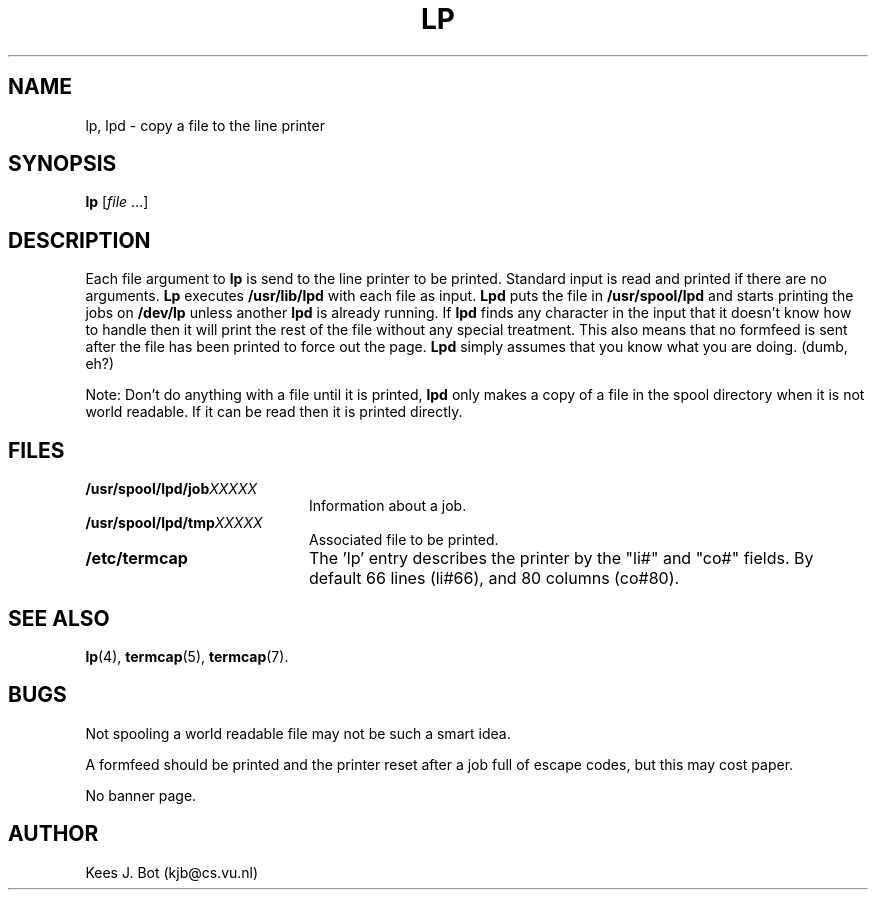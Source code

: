 .TH LP 1
.SH NAME
lp, lpd \- copy a file to the line printer
.SH SYNOPSIS
.B lp
.RI [ file " ...]"
.SH DESCRIPTION
Each file argument to
.B lp
is send to the line printer to be printed.  Standard input is read and
printed if there are no arguments.
.B Lp
executes
.B /usr/lib/lpd
with each file as input.
.B Lpd
puts the file in
.B /usr/spool/lpd
and starts printing the jobs on
.B /dev/lp
unless another
.B lpd
is already running.  If
.B lpd
finds any character in the input that it doesn't know how to handle then it
will print the rest of the file without any special treatment.  This also
means that no formfeed is sent after the file has been printed to force out
the page.
.B Lpd
simply assumes that you know what you are doing.  (dumb, eh?)
.PP
Note: Don't do anything with a file until it is printed,
.B lpd
only makes a copy of a file in the spool directory when it is not world
readable.  If it can be read then it is printed directly.
.SH FILES
.TP 20
.BI /usr/spool/lpd/job XXXXX
Information about a job.
.TP
.BI /usr/spool/lpd/tmp XXXXX
Associated file to be printed.
.TP
.B /etc/termcap
The 'lp' entry describes the printer by the "li#" and "co#" fields.  By
default 66 lines (li#66), and 80 columns (co#80).
.SH "SEE ALSO"
.BR lp (4),
.BR termcap (5),
.BR termcap (7).
.SH BUGS
Not spooling a world readable file may not be such a smart idea.
.PP
A formfeed should be printed and the printer reset after a job full of escape
codes, but this may cost paper.
.PP
No banner page.
.SH AUTHOR
Kees J. Bot (kjb@cs.vu.nl)
